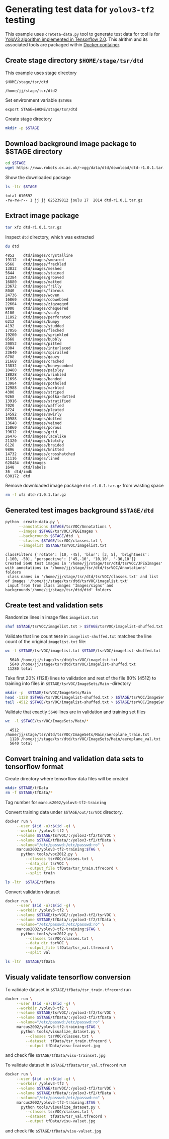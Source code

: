 
* Generating test data for =yolov3-tf2= testing

This example uses =creteta-data.py= tool to generate test data for
tool is for [[https://github.com/zzh8829/yolov3-tf2][YoloV3 algorithm implemented in Tensorflow 2.0]].  This
alrithm and its associated tools are packaged within [[https://github.com/zzh8829/yolov3-tf2][Docker container]].

** Create stage directory =$HOME/stage/tsr/dtd= 

This example uses stage directory 

#+name: stagedirectory
#+begin_example
$HOME/stage/tsr/dtd
#+end_example

#+name: stage
#+BEGIN_SRC python :eval no-export  :noweb no :var stage=stagedirectory  :exports none  :exports none
import os
return os.path.expandvars(stage)
#+END_SRC

#+RESULTS: stage
: /home/jj/stage/tsr/dtd2

Set environment variable =$STAGE=

#+BEGIN_SRC sh :eval no-export :results output :var stage=stagedirectory :exports results
echo export STAGE=$stage
#+END_SRC

#+RESULTS:
: export STAGE=$HOME/stage/tsr/dtd


Create stage directory

#+BEGIN_SRC sh :eval no-export :results output :var STAGE=stage :exports code
mkdir -p $STAGE
#+END_SRC

#+RESULTS:


** Download background image package to $STAGE directory

#+BEGIN_SRC sh :eval no-export :results output :var STAGE=stage
cd $STAGE
wget https://www.robots.ox.ac.uk/~vgg/data/dtd/download/dtd-r1.0.1.tar.gz
#+END_SRC

#+RESULTS:

Show the downloaded package

#+BEGIN_SRC sh :eval no-export :results output :exports both :var STAGE=stage
ls -ltr $STAGE
#+END_SRC

#+RESULTS:
: total 610592
: -rw-rw-r-- 1 jj jj 625239812 joulu 17  2014 dtd-r1.0.1.tar.gz


** Extract image package
   :PROPERTIES:
   :header-args:sh: :dir  ~/stage/tsr/dtd
   :END:

#+BEGIN_SRC sh :eval no-export :results output
tar xfz dtd-r1.0.1.tar.gz 
#+END_SRC

#+RESULTS:

Inspect =dtd= directory, which was extracted

#+BEGIN_SRC sh :eval no-export :results output :exports both
du dtd
#+END_SRC

#+RESULTS:
#+begin_example
4852	dtd/images/crystalline
19112	dtd/images/smeared
9568	dtd/images/freckled
13032	dtd/images/meshed
5644	dtd/images/stained
12384	dtd/images/grooved
16880	dtd/images/matted
23672	dtd/images/frilly
8040	dtd/images/fibrous
24736	dtd/images/woven
16860	dtd/images/cobwebbed
22604	dtd/images/zigzagged
8900	dtd/images/chequered
6100	dtd/images/scaly
11892	dtd/images/perforated
6212	dtd/images/bumpy
4192	dtd/images/studded
17056	dtd/images/flecked
19200	dtd/images/sprinkled
8568	dtd/images/bubbly
20052	dtd/images/pitted
8304	dtd/images/interlaced
23640	dtd/images/spiralled
6708	dtd/images/gauzy
21668	dtd/images/cracked
13832	dtd/images/honeycombed
10480	dtd/images/paisley
18028	dtd/images/wrinkled
11696	dtd/images/banded
13984	dtd/images/potholed
12988	dtd/images/marbled
4300	dtd/images/striped
9268	dtd/images/polka-dotted
13916	dtd/images/stratified
7020	dtd/images/waffled
8724	dtd/images/pleated
14592	dtd/images/swirly
10988	dtd/images/dotted
13648	dtd/images/veined
15860	dtd/images/porous
19612	dtd/images/grid
26476	dtd/images/lacelike
21320	dtd/images/blotchy
6128	dtd/images/braided
9896	dtd/images/knitted
14732	dtd/images/crosshatched
11116	dtd/images/lined
628484	dtd/images
1648	dtd/labels
36	dtd/imdb
630172	dtd
#+end_example

Remove downloaded image package  =dtd-r1.0.1.tar.gz=  from wasting space

#+BEGIN_SRC sh :eval no-export :results output
rm -f xfz dtd-r1.0.1.tar.gz 
#+END_SRC

#+RESULTS:


** Generated test images background =$STAGE/dtd=

#+name: run-dtd
#+BEGIN_SRC sh :eval no-export :results output :exports both :var STAGE=stage
python  create-data.py \
      --annotations $STAGE/tsrVOC/Annotations \
      --images $STAGE/tsrVOC/JPEGImages \
      --backgrounds $STAGE/dtd  \
      --classes $STAGE/tsrVOC/classes.txt \
      --imagelist $STAGE/tsrVOC/imagelist.txt
#+END_SRC

#+RESULTS: run-dtd
: classFilters {'rotate': [10, -45], 'blur': [3, 5], 'brightness': [-100, -50], 'perspective': ['45,-10', '10,10', '-30,10']}
: Created 5640 test images in '/home/jj/stage/tsr/dtd/tsrVOC/JPEGImages' with annotations in '/home/jj/stage/tsr/dtd/tsrVOC/Annotations' folders
:  class names in '/home/jj/stage/tsr/dtd/tsrVOC/classes.txt' and list of images '/home/jj/stage/tsr/dtd/tsrVOC/imagelist.txt'
:  input from from class images 'Images/signs' and backgrounds'/home/jj/stage/tsr/dtd/dtd' folders


** Create test and validation sets

Randomize lines in image files =imagelist.txt=

#+BEGIN_SRC sh :eval no-export :results output :var STAGE=stage
shuf $STAGE/tsrVOC/imagelist.txt > $STAGE/tsrVOC/imagelist-shuffed.txt 
#+END_SRC

#+RESULTS:

Validate that line count =5640= in =imagelist-shuffed.txt= matches the
line count of the original =imagelist.txt= file:

#+BEGIN_SRC sh :eval no-export :results output :var STAGE=stage :exports both
wc -l $STAGE/tsrVOC/imagelist.txt $STAGE/tsrVOC/imagelist-shuffed.txt
#+END_SRC

#+RESULTS:
:   5640 /home/jj/stage/tsr/dtd/tsrVOC/imagelist.txt
:   5640 /home/jj/stage/tsr/dtd/tsrVOC/imagelist-shuffed.txt
:  11280 total

Take first 20% (1128) lines to validation and rest of the file 80%
(4512) to training into files in =$STAGE/tsrVOC/ImageSets/Main=
-directory

#+BEGIN_SRC sh :eval no-export :results output :var STAGE=stage
mkdir -p  $STAGE/tsrVOC/ImageSets/Main
head -1128 $STAGE/tsrVOC/imagelist-shuffed.txt > $STAGE/tsrVOC/ImageSets/Main/aeroplane_val.txt
tail -4512 $STAGE/tsrVOC/imagelist-shuffed.txt > $STAGE/tsrVOC/ImageSets/Main/aeroplane_train.txt
#+END_SRC

#+RESULTS:

Validate that exactly =5640= lines are in validation and training set files

#+BEGIN_SRC sh :eval no-export :results output :var STAGE=stage :exports both
wc  -l $STAGE/tsrVOC/ImageSets/Main/*
#+END_SRC

#+RESULTS:
:   4512 /home/jj/stage/tsr/dtd/tsrVOC/ImageSets/Main/aeroplane_train.txt
:   1128 /home/jj/stage/tsr/dtd/tsrVOC/ImageSets/Main/aeroplane_val.txt
:   5640 total


** Convert training and validation data sets to tensorflow format
Create directory where tensorflow data files will be created

#+BEGIN_SRC sh :eval no-export :results output :var STAGE=stage
mkdir $STAGE/tfData
rm -f $STAGE/tfData/*
#+END_SRC

#+RESULTS:

Tag number for =marcus2002/yolov3-tf2-training=

 #+name: tag-number 
 #+BEGIN_SRC R :exports none
 1
 #+END_SRC



Convert training data under =$STAGE/out/tsrVOC= directory. 

 #+BEGIN_SRC sh :eval no-export :results output :var TAG=tag-number :var STAGE=stage
   docker run \
        --user $(id -u):$(id -g) \
        --workdir /yolov3-tf2 \
        --volume $STAGE/tsrVOC/:/yolov3-tf2/tsrVOC \
        --volume $STAGE/tfData/:/yolov3-tf2/tfData \
        --volume="/etc/passwd:/etc/passwd:ro" \
        marcus2002/yolov3-tf2-training:$TAG \
          python tools/voc2012.py \
            --classes tsrVOC/classes.txt \
            --data_dir tsrVOC \
            --output_file tfData/tsr_train.tfrecord \
            --split train
 #+END_SRC

 #+RESULTS:

#+BEGIN_SRC sh :eval no-export :results output :var STAGE=stage
ls -ltr  $STAGE/tfData
#+END_SRC

#+RESULTS:
: total 446288
: -rw-r--r-- 1 jj jj 456990898 touko 18 14:13 tsr_train.tfrecord

Convert validation dataset

 #+BEGIN_SRC sh :eval no-export :results output :var TAG=tag-number :var STAGE=stage
   docker run \
        --user $(id -u):$(id -g) \
        --workdir /yolov3-tf2 \
        --volume $STAGE/tsrVOC/:/yolov3-tf2/tsrVOC \
        --volume $STAGE/tfData/:/yolov3-tf2/tfData \
        --volume="/etc/passwd:/etc/passwd:ro" \
        marcus2002/yolov3-tf2-training:$TAG \
          python tools/voc2012.py \
            --classes tsrVOC/classes.txt \
            --data_dir tsrVOC \
            --output_file tfData/tsr_val.tfrecord \
            --split val
 #+END_SRC

 #+RESULTS:

#+BEGIN_SRC sh :eval no-export :results output :var STAGE=stage
ls -ltr  $STAGE/tfData
#+END_SRC

#+RESULTS:
: total 561124
: -rw-r--r-- 1 jj jj 456990898 touko 18 14:13 tsr_train.tfrecord
: -rw-r--r-- 1 jj jj 117584840 touko 18 14:13 tsr_val.tfrecord



** Visualy validate tensorflow conversion

To validate dataset in =$STAGE/tfData/tsr_train.tfrecord= run 

#+BEGIN_SRC sh :eval no-export :results output :var TAG=tag-number :var STAGE=stage
  docker run \
       --user $(id -u):$(id -g) \
       --workdir /yolov3-tf2 \
       --volume $STAGE/tsrVOC/:/yolov3-tf2/tsrVOC \
       --volume $STAGE/tfData/:/yolov3-tf2/tfData \
       --volume="/etc/passwd:/etc/passwd:ro" \
       marcus2002/yolov3-tf2-training:$TAG \
         python tools/visualize_dataset.py \
           --classes tsrVOC/classes.txt \
           --dataset  tfData/tsr_train.tfrecord \
           --output tfData/visu-trainset.jpg

#+END_SRC

#+RESULTS:

and check file =$STAGE/tfData/visu-trainset.jpg=

[[file:~/stage/tsr/dtd/tfData/visu-trainset.jpg]]

To validate dataset in =$STAGE/tfData/tsr_val.tfrecord= run

#+BEGIN_SRC sh :eval no-export :results output :var TAG=tag-number :var STAGE=stage
  docker run \
       --user $(id -u):$(id -g) \
       --workdir /yolov3-tf2 \
       --volume $STAGE/tsrVOC/:/yolov3-tf2/tsrVOC \
       --volume $STAGE/tfData/:/yolov3-tf2/tfData \
       --volume="/etc/passwd:/etc/passwd:ro" \
       marcus2002/yolov3-tf2-training:$TAG \
         python tools/visualize_dataset.py \
           --classes tsrVOC/classes.txt \
           --dataset  tfData/tsr_val.tfrecord \
           --output tfData/visu-valset.jpg

#+END_SRC

#+RESULTS:


and check file =$STAGE/tfData/visu-valset.jpg=

[[file:~/stage/tsr/dtd/tfData/visu-valset.jpg]]





* Fin                                                              :noexport:

** Emacs variables

   #+RESULTS:

   # Local Variables:
   # org-confirm-babel-evaluate: nil
   # End:


